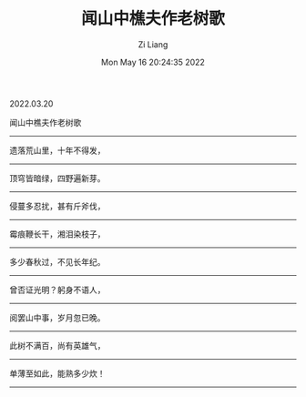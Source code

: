 #+title: 闻山中樵夫作老树歌 
#+OPTIONS: html-style:nil
#+HTML_HEAD: <link rel="stylesheet" type="text/css" href="./css/worg.css" />
#+date: Mon May 16 20:24:35 2022
#+author: Zi Liang
#+email: liangzid@stu.xjtu.edu.cn
#+latex_class: elegantpaper

2022.03.20

闻山中樵夫作老树歌
------
遗落荒山里，十年不得发，
------
顶穹皆暗绿，四野遍新芽。
------
侵蔓多忍扰，甚有斤斧伐，
------
霉痕鞭长干，湘泪染枝子，
------
多少春秋过，不见长年纪。
------
曾否证光明？躬身不语人，
------
阅罢山中事，岁月忽已晚。
------
此树不满百，尚有英雄气，
------
单薄至如此，能熟多少炊！
------
